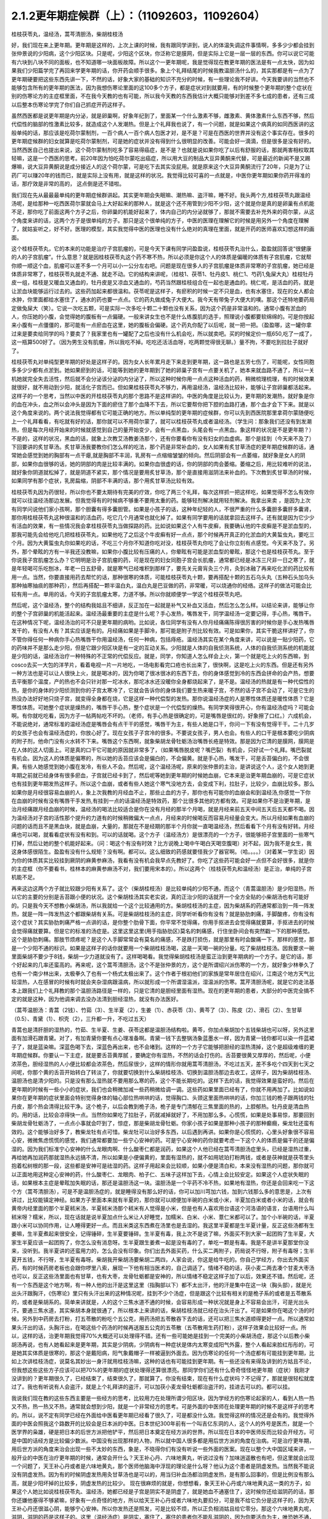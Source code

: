 2.1.2更年期症候群（上）：（11092603，11092604）
=============================================

桂枝茯苓丸，温经汤，蒿芩清胆汤，柴胡桂枝汤

好，我们现在来上更年期。更年期是这样的，上次上课的时候，我有跟同学讲到，说人的体温失调这件事情啊，多多少少都会挂到张仲景说的少阳病，这个少阳区块。只是呢，少阳这个区块，你泛称它是膜网，但是实际上它是一层一层的东西。你可以说它可能有六块到八块不同的面板，也不知道哪一块面板故障。所以这个一更年期呢，我是觉得现在教更年期的医法是有一点太快，因为如果我们少阳篇学完了再回来学更年期的话，你开药会顺手很多。象上个礼拜结尾的时候我教温胆汤什么的，其实那都是有一点为了更年期硬要把这些东西先讲一下，不然的话，好象大家的基础的知识不充分的时候，有一些理论我不好讲。今天我要讲的当然也不能够包含所有的更年期的医法，因为我想伤寒论里面的这100多个方子，都是症状对到就要用，有的时候整个更年期的整个症状在别的伤寒论方的主症框里面，不在我今天教的也有可能，所以我今天教的东西我估计大概只能够对到差不多七成的患者，还有三成以后整本伤寒论学完了你们自己抓症开药这样子。

虽然西医都是说更年期是内分泌，就是卵巢啊，好象年纪到了，里面某一个什么激素不够，雌激素、黄体激素什么东西不够，然后代偿性的脑部的性激素比较多，就造成这个人发潮热。但是上个礼拜我也说了，有一个问题，就是如果这个病真的如同西医讲的这般单纯的话，那应该是吃荷尔蒙制剂，一百个病人一百个病人包医才对，是不是？可是在西医的世界并没有这个事实存在。很多的更年期症候群的妇女就算是吃荷尔蒙制剂，可是她的症状并没有得到什么很明显的改善。可能会好一滴滴，但是很多是没有好的。当然西医自己也提出来说，这个荷尔蒙制剂吃多了容易得癌症，是不是？也就是说如果你吃了以后有舒服的话，那就两害相权取其轻嘛，这是一个西医的思考。前20年因为怕吃荷尔蒙吃出癌症，所以用大豆的制品大豆异黄酮来代替，可是最近的新闻不是又踢爆嘛，说大豆异黄酮说是成分接近人的这个荷尔蒙，可是吃下去其实没屁用。就是原来这个大豆异黄酮流行了20年，只是为了让药厂可以赚20年的钱而已，就是实际上没有用，就是这样的状况。我觉得比较可喜的一点就是，中医你更年期如果你药开得准的话，那疗效是非常的高的， 这点倒是还不错啦。

我们现在先从最最最单纯的更年期症候群讲起。其实更年期会失眠嘛、潮热嘛、盗汗嘛，睡不好。我头两个方,桂枝茯苓丸跟温经汤呢，是给那种一吃西医荷尔蒙就会马上大好起来的那种人，就是这个还不用管到少阳不少阳，这个就是你是真的是卵巢有点机能不足，那你吃了前面这两个方子之后，你卵巢的机能好起来了，体内自己的内分泌就够了，那就不需要去补充外来的荷尔蒙，从这个角度来讲的话，这两个方子是很单纯的方子。那只是这个很单纯的方子，中医的医理在理解它的时候是用另外一个角度在理解了，就姑妄听之，好不好。医理的模型，其实我觉得中医的医理也没有什么绝对的真理在里面，就是开药的医师喜欢幻想这样的画面。

这个桂枝茯苓丸，它的本来的功能是治疗子宫肌瘤的，可是今天下课有同学问盈盈说，桂枝茯苓丸治什么，盈盈就回答说“很健康的人的子宫肌瘤”。什么意思？就是因桂枝茯苓丸这个药不寒不热，所以必须是你这个人的体质是偏暖的体质有子宫肌瘤，它就帮你顺一顺这个血，肌瘤可以差不多一个月可以小一公分左右吧。问题是现在很多人的子宫肌瘤是体质非常寒的子宫肌瘤，她已经是体质非常寒了，桂枝茯苓丸就走不通、就走不动。它的结构来讲呢，（桂枝1、茯苓1、牡丹皮1、桃仁1、芍药1,兔屎大丸）桂枝牡丹皮一组，桂枝是又暖血又通血的，牡丹皮是又凉血又通血的，芍药当然跟桂枝组合在一起也是通血的。桃仁呢，是活血的药，就是让淤血块能够运行过去的。这些药加起来都很温和。茯苓呢是这样子，有瘀积的时候一定不只是血，也有水塞住，现在的女人都会水肿，你里面都给水塞住了，通水的药也要一点点。它的药丸做成兔子大便大。我今天有带兔子大便大的噢。那这个还特地要药局定做兔屎大（笑）。它说一次吃五颗，可是实际一次多吃十颗二十颗也没有关系，因为这个药是非常温和的。通常小腹有淤血的人，你压她的小腹，会觉得她的腹板有一点偏硬。一般来讲女生也不是什么练腹肌的选手，照理说小腹都要软绵绵的。可是你按起来小腹有一点僵僵的，那可能有一点瘀血在这里，她的腹板会偏硬。这个药丸你配了以后呢，就一把一把。（盈盈哪，这一罐你拿过来是要卖给同学的吗？要卖了？我家里也有一罐配了之后也没有什么机会吃，所以就卖吧。买的时候定价一瓶650,吃了一成了，这一瓶算500好了。（因为男生没有肌瘤，所以我吃不掉。吃吃还活活血呀，吃两颗觉得很无聊。）量不拘，不要吃到拉肚子就好了。

桂枝茯苓丸对单纯型更年期的好处是这样子的。因为女人长年累月走下来走到更年期，这一路也是五劳七伤了，可能呢，女性同胞多多少少都有点淤到。她如果瘀到的话，可能等到她的更年期到了她的卵巢子宫有一点要关机了，她本来就血路不通了，所以一关机她就完全失去活性，然后就不会分泌该分泌的内分泌了，所以这种时候你用一点点这种活血的药，稍微梳理梳理，有的时候效果就很好，就不用动到少阳，就活化子宫而已。但如果桂枝茯苓丸不够力，再用温经汤，温经汤比较补，能够让子宫卵巢都活起来。这样子的一个思考，当然以中医的开桂枝茯苓丸的那个思路不是这样讲的。中医的角度是比较认为，更年期的发潮热，就好象是你的血在冲头，血之所以会冲头是因为下面的瘀住了那个血降不下去，所以它要帮你把下腔的血路打通，那个血才会下下来。就是以这个角度来说的。两个说法我觉得都有它可能正确的地方。所以单纯型的更年期的症候群，你可以先到西医院那里拿荷尔蒙随便吃上一个礼拜看看，有吃就有好的话，那你就可以不用荷尔蒙了，就可以桂枝茯苓丸或者温经汤。（学生问：那象我们还没有到发潮热，但是每次月经开始来的时候就感觉到自己的量开始变少，会有一点黑血，头尾会有一点黑血。象这样的状况是不是更年期？）不是的，这样的状况，黑血的话，就象上次教艾汤教姜汤那个，还有你要看你有没有妇女的血虚病。那个是挂到（今天来不及了）下回要讲的炙甘草汤。炙甘草汤我要教你们怎么样的吃法，那个药是非常补血的，女人如果有炙甘草汤症的更年期症候群的话，通常她会感觉到她的胸部有一点干瘪,就是胸部不丰润，乳房有一点缩缩皱皱的倾向。然后阴部会有一点萎缩，就好象是女人的阴部，如果你血很够的话，她的阴部的肉是比较丰满的。如果你血很虚的话，你的阴部的肉会萎缩。萎缩之后，用比较难听的说法，就好象你阴道就松掉了，就是阴道不紧实，那个情况是要用炙甘草汤，那个是直接用滋阴法来补血的。下次教到炙甘草汤的时候，如果同学有那个症状，乳房扁缩，阴部不丰满的话，那个用炙甘草汤比较有效。

桂枝茯苓丸因为药很轻，所以你也不要太期待有完美的疗效，你吃了两三个礼拜，每次这样抓一把这样吃，如果觉得不怎么有效你就可以往温经汤那边发展。但我觉得有的时候病不够重不要用太重的药。能够轻剂解决就用轻剂解决。我拿出来卖 ，是因为上次有同学问说他们家小孩啊，那个胆囊有得多囊胆管。如果是小孩子的话，这种年纪轻的人，不很严重的什么多囊胆多囊肝多囊肾，那你用桂枝茯苓丸这种很温和的活血药，吃它几个月通常也就化掉了。如果有同学要用的话就拿回去这样子。还有就是因为它少少有活血的效果，有一些情况我会拿桂枝茯苓丸当做探路的药。比如说如果这个人有牛皮癣，我要确认他的牛皮癣是不是淤血型的，那我可能先会给他吃几把桂枝茯苓丸，如果他吃了之后这个牛皮癣有好一点点，那个时候再开真正的化淤血的大黄蜇虫丸，要吃三个月。因为大黄蜇虫丸你如果吃的话，不吃三个月你不知道你吃对没，桂枝茯苓丸你吃了会让你立刻有点感觉。今天来不及了。另外，那个晕眩的方有一半我还没教嘛，如果你小腹比较有压痛的人，你晕眩有可能是淤血型的晕眩，那这个也是桂枝茯苓丸。至于你说我子宫肌瘤怎么办？它明明是治子宫肌瘤的药，可是现在的妇女同胞子宫会长肌瘤，通常都已经是冰冻三尺非一日之寒了，就是年轻喝可乐吃刨冰，年老一日五舒骨，就是寒气已经堆积到那样了，要先关元膏肓灸三个月，灸到冰融了再来吃化淤的药比较有用一点。当然，你要直接用药去帮忙的话，那种很寒的体质，可能桂枝茯苓丸十颗，要再搭配十颗的五石乌头丸（五种石头加乌头那种抽寒抽痰的那种药），然后再搭配一颗半温白丸，温白丸是巴豆做的药，非常暖，可以烧通你的经络。这样子的做法可能会比较有用一点。单用的话，今天的子宫肌瘤太寒，力道不够。所以你就顺便学一学这个桂枝茯苓丸吧。

然后呢，这个温经汤，整个的结构我姑且不细讲，反正加在一起就是补气又补血又活血，然后怎么怎么样。以结论来讲，能够让你的整个子宫卵巢的机能活起来。温经汤最重要的主症是什么呢？手心发热，嘴唇发干，同学温经汤一定要记得，手心热，嘴唇干。在这种情况下呢，温经汤治的可不只是更年期的病哟。比如说，各位同学有没有人你月经痛痛陈得很厉害的时候你是手心发热嘴唇发干的，有没有人有？其实应该是有的。月经痛如果是手脚冷，那可能是附子剂比较有效。可是如果你，其实干脆这样讲好了，你不管你得任何一种病你手心热嘴唇干你用温经汤，任何一种病，包括痔疮。温经汤其实在某个角度来讲，可以说是一贴少阳药，它的药味并不是那么走少阳，但是它跟少阳区块是有一定的互动关系。少阳就是人体的自我侦测系统，人体的自我侦测系统的机能就是少阳的话，温经汤治疗一种特殊的不正常的代偿反应。就是，同学，你知道人怎么样会上火，第一个就是吃上火的东西嘛，到cosco去买一大包的洋芋片，看着电视一片一片地吃，一场电影看完口疮也长出来了，很快啊，这是吃上火的东西。但是还有另外一种方法也是可以让人很快上火，就是喝冰的，因为你喝了很冰很冰的东西下去，你的身体感觉到冷的东西会拼命的会产热，想要去平衡那个温度，产的热也不会只针对那一坨冰水，那坨冰水还没暖你全身都烧起来了，是不是。温经汤的热就是有一种代偿性的热，是你的身体的少阳侦测到你的子宫太寒冷了，它就会告诉你的身体我们要生热来暖子宫，不然的话子宫不会动了，可是它生的热没办法好好地只烧子宫，就变得全身都在烧，它是这样一种代偿型的发热。那你说温经汤症的人是寒性体质还是暖性体质？它是寒性体质。可她整个症状是燥热的，嘴唇干手心热，整个症状是一个代偿型的燥热。有同学笑得很开心，你有温经汤症吗？可能会啊。有你就吃吃看，因为方子一帖两帖吃不坏的。（老师，有手心热是很确定的，可是嘴唇是很红的，好象擦了口红。）六成机会，不能说绝对，通常标准的温经汤症是嘴唇会有点干干的感觉，嘴唇干为主，有些人她是口干，你问一下有没有觉得干干。二十几岁的女孩子也会有温经汤症的，你放心好了。现在女孩子子宫冷的很多。不要说女孩子，男人也会。有些人的口干是根本要吃少阴病的附子剂，他命门没有火水转不下来。嘴唇这个东西啊，就象柴胡龙骨牡蛎汤治嘴唇长疮是特效。那是因为它清的是膜网，膜网是在人体的这人切面上。可是真的口干它可能的原因就非常多了，（如果嘴唇脱皮呢？嘴巴裂）有机会，只好试一个礼拜。嘴巴裂就有机会。因为这人的体质是偏寒的，所以她的舌苔应该会是偏白的，不会偏黄。就是手心热，嘴发干，可是舌苔偏白的，不会很黄。有些人她感觉到她小腹在发冷，有些人不会。然后呢，这个温经汤呢，原来的张仲景的主治，是讲说这个人，这个女人她到更年期之前就已经身体有很多瘀血，子宫就已经卡到了，然后呢等她到更年期的时候她血崩，它本来是治更年期血崩的，可是它症状也有挂到更年期发热这样子。所以这个血崩，或者有些人她这个寒气没地方去，会变成下利，拉肚子，比较少，血崩比较多。那么如果你是月经很容易血崩的人，象上次我教的月经血不止，那些止血的方子，那你也有可能你的血崩会和到温经汤,你感觉一下你在血崩的时候有没有嘴唇干手发热,有挂到一点的话温经汤是特效药，那个比很多其他的方都有效。可是如果你不是治更年期，是治月经痛跟月经血崩的时候，温经汤的喝法比较适合是你在没有月经的那半个月喝，就是月经来前五天中间五天后五天都不喝。因为温经汤对子宫的活性那个提升的力道有的时候稍微偏大一点点，月经来的时候喝反而容易月经量会变大。所以月经如果有血崩的问题的话而且不是黑血块，就是血崩，大量的，那就在不是经期的那半个月你就一直喝温经汤，然后看看下个月有没有好转。月经痛也可以喝，就看看症状有没有和到。可以的话就喝。这个方子（温经汤方）是很漂亮的一个方子，很能够把子宫里面的一些寒气打掉，然后让她的整个机能好起来。（问：喝这个有没有时效？比方说晚上喝中午喝白天喝空腹喝）对不起，因为我不是女生，我这身体感很陌生。盈盈有没有什么规矩？没有啊。都可以。这么细致的药感就要怪我少了器官啊。（哈。。。。）（对着某一学生说）因为你的体质其实比较挂到厥阴的麻黄参麻汤，我看有没有机会我早点先教好了。你吃了这些药可能会好一点但不会好很多，就是你的主症框（你不要看书，桂林本的麻黄参麻汤不对，我们要用宋本的）。所以这两个（桂枝茯苓丸和温经汤）是正治，单纯的子宫机能不足。

再来这边这两个方子就比较跟少阳有关系了。这个（柴胡桂枝汤）是比较单纯的少阳不通，而这个（青蒿温胆汤）是少阳湿热，所以它的主要的分别是舌苔跟小便的状况。这个柴胡桂汤其实老实说，真的正治少阳的话就开一个全方全贴的小柴胡汤也有可能好的。只是我今天不想教小柴胡汤，所以我就给一个这个比较通用的方。柴胡桂枝汤的主症，因为柴胡系的药通常都治到一阵一阵发热，就是一阵一阵发热这个都跟柴胡有关系。可是柴胡桂枝汤的主症，同学听听看你有没有？就是胁肋刺痛，手脚酸疼，你有没有这个症状？其实胁肋刺痛严格一点讲的话，是你整个肋骨下面，你平常不觉得痛，你用手抠进去会觉得痛就要算，手抠进去的时候会觉得痛就要算。但是它的标准的汤症是。这里这里这里(用手指胁肋区)莫名的刺痛感，行住坐卧间会有突然戳一下的那种感觉。这个是胁肋刺痛。那肢节烦疼呢？是这个人手脚常常会有莫名的痛感，不是跌打损伤，就是那里有时会酸痛一下，那样的感觉，那是一个少阳不通的标识。如果是这样子的话你就要用一个柴胡桂枝汤喝，这是一天喝一碗的分量。吃了柴胡桂枝汤。因我要求一碗里面柴胡不要少于8钱，柴胡一少力道就没有了。这样喝喝看。我觉得柴胡桂枝汤是蛮正治到更年期病的一个方子。是它的话，那个好起来的几率还蛮高的。再来呢，这个蒿芩清胆汤，这个不是张仲景的方，这个是所谓绍兴派伤寒的一个方，就好象少林拳久了也有一个南少林出来，太极拳久了也有一个杨式太极出来了。这个作者于根初他们的家族是常年居住在绍兴，江南这个地方天气比较湿热，人在感冒的时候有时就会夹杂湿病跟温病，所以就形成一个所谓湿温派，湿温派的伤寒。蒿芹清胆汤呢，就是它的走法基本上跟我们上个礼拜教的那个温胆汤路径是一样的，只是它清的是胆经里面有湿热。现在的更年期的患者，大部分的中医完全搞不定的就是这种，因为他调来调去没办法清到胆经湿热，就没有办法医好。

（蒿芩温胆汤：青蒿（2钱）、竹茹（3）、生半夏（2），生姜（1）、赤茯苓（3）、黄芩了（3）、陈皮（2）、滑石（2）、生甘草（0.5）、青黛（1）、枳壳（2），三升都一升，不吃过五天）

青蒿也是清肝胆的湿热的，竹茹、生半夏、生姜、茯苓这都是温胆汤结构啦。黄芩，你加点柴胡加个五钱柴胡也可以呀，另外这里面有加滑石跟青黛。对了，有加青黛你要有点心理准备啊。青黛一钱下去整锅汤象蓝墨水一样，因为青黛一钱你都可以染一件蓝裙子了，就是蓝染嘛。深蓝色喝下去，深蓝色再出来，也不会堵到。这样的一个方子它能够把胆经的湿热清掉，这个是超级难缠的更年期症候群。你要认一下主症，就是要舌苔黄厚腻 ，要确定你有湿热，不然的话会打伤的。舌苔要很黄又厚厚的，然后呢，小便浓茶色，胆经湿热的人小便比较都会浓茶色，然后尿很少，这样的情形你就用蒿芩清胆汤，不吃过五天，差不多吃个四天到七天之间呢，你那个黄的舌苔开始转白了转淡了，你就要切换到什么柴胡桂枝汤、切换到温胆汤那边去收工，这样子，因为柴胡桂枝汤、温胆汤也是清少阳的。只是没有那么湿热就不要用那么寒的药，这个不能长期吃的。这样下去的话，我觉得效果是蛮好的。然后在更年期的时候有一些小小的症状，我们也会稍微加减一些药稍微给调一调。这些药如果里面已经有了，你就不用再加了。比如说如果你在更年期的症状里面会特别觉得身体的轴心部位热哄哄的话，觉得胸口、头颈这里面热哄哄的话，你加三钱的桅子跟两钱的牡丹皮，那个热会清得比较干净。这个桅子，以后会教到桅子汤，桅子是专门清郁在三焦里面的热的，上腔郁热。牡丹皮是清血热的。用的话，比较会凉得快一点。当然你如果吃了拉肚子，药就减掉就好了，不用加那么多。心慌慌，如果是处事易惊，那要回到柴胡龙骨牡蛎汤了，一点点小事就会吓到了，惊症，那是柴胡龙骨牡蛎。你家小孩子如果是那种小孩子的那种癫癎，柴龙牡还蛮有效的。这个能够治好多了，教柴龙牡有点可惜。柴龙牡可以治好多东西，以后遇到再讲。如果你是心慌慌的，心里头好象很不容易心安，微微焦虑慌慌的感觉，我们通常都要加一些宁心安神的药。可是宁心安神的药你就要考虑一下这个人的体质是偏干的还是偏湿的。因为我们标准宁心安神的什么龙眼肉啊、什么酸枣仁都是润药，如果这个人他已经在蒿芩清胆汤症里头，已经是湿热过重，再给她再加润药那就湿热永远搞不清，所以如果是小便偏黄的，里面有湿热的，就不如用琥珀打粉两钱，或者是茯神就是茯苓里头抱着松树根的那一段，这些都是安神可是祛湿的药。这样子用起来会比较顺，如果小便是清白和，本来没有湿热的问题，那你就可以正面地用这种定心安神的药，什么酸枣仁、龙眼肉、柏子仁、五味子这样加下去，心情上会比较安定。如果这个人症状失眠的话，如果根本主症是晕眩加失眠的话，那还是温胆汤这一块。温胆汤是一个平药不冷不热，如果地有湿热，你还是会回来吃一下这个方（蒿芩清胆汤），可是不是温胆汤症的，就是睡得没有那么好的话，你可以加川芎加六钱，加到六钱那么多的意思是，上次有讲过，比较能镇定神经。如果方子里面本来就有半夏的，那你就可以顺便加半碗的白米或小米，半夏加白米或者小米的话，就会有黄帝内经里面的那个半夏秫米汤，半夏秫米汤那个秫米有人觉得是小米，但是也有人喜欢用台语这个河洛语的语言，台语用什么叫秫米呀？糯米，所以，现在话就是说半夏加点什么米让人好睡觉，加糯米、白米、小米、薏仁米都可以了。加个小半碗的话，半夏跟小米可以协同作用，让人睡得更好一点。而且米类这东西煮在汤里也是去湿的。我这里半夏都是生半夏计量，反正这些汤都有生姜嘛，生半夏煮起来很安全，记得锤碎，生半夏要锤碎。生半夏有毒，我上次不是说了嘛，外面买不到大家一起团购了生半夏，大家生半夏应该一起团购了，你怎么没有消息呀。生半夏跟生姜煮一起是没有毒的了，单吃一颗是有毒。我是不是讲半夏那堂你没来，没听到。我半夏讲的还蛮用力的，怎么会没有印象。你们出去外面买药，什么买二两附子，药局说不行呀，附子有毒呀；生半夏开五钱，不行呀，生半夏有毒呀。柴胡我开柴胡汤要柴胡二两四，人家会说，你这是给牛吃的。你自己学经方，你出去外面买药，有的时候药房老板也会跟你啰里八索，展现一下他有相当医术的，自己调适了。情绪不稳的话，茯小麦二两去凑个甘麦大枣汤也可以，反正这些汤里面也有甘草，也有大枣，龙骨牡蛎都是安神的，所以情绪不稳定这样子加了以后，效果还不错。然后呢，还有一个东西是这个地方啊，有一种人他的出汗是这里这里（指胸部以下）都不太出汗，他的汗是集中在这一块（胸头部），就是光出头汗跟胸汗，《伤寒论》里只有头汗出来的这种情况呢，挂到不少个汤症，但是跟这个比较有相关的是桅子系的或者是五苓散系的，或者是柴胡系的。简单来讲就是，人的这个三焦水道不通的时候，会容易形成一种状况就是身上不容易会出汗，可是光出头汗。要通三焦水道，其实柴胡本身就很通了，所以根本上来讲的话，柴胡桂枝汤就已经在治头汗出了。可是如果你在喝这个汤的时候，另外到中药房去打粉，打五苓散的粉吃个五公克，用药汤把五苓散吞下去的话，还可以把三焦水道顺得更好一点。所以通常如果头汗出的话，头胸汗出，在喝这些个药汤的时候再送服五公克的五苓散（五苓散用生药打粉），这样子效果会比较好一点。所以，这样的话，治更年期我觉得70%大概还可以处理得不错。还有一些可能她是挂到一个完美的小柴胡汤症，那这个以后教小柴胡汤再说，也有人她看起来是更年期，其实是少阴病，少阴病有一种症状是体内太寒变成阳气外露，整个人看起来脸红彤彤的，可是她其实体质是很寒的，那这个是戴阳病，阳气象戴帽子一样被逼到外面去。因为伤寒论的任何一个汤症都有可能挂到更年期，比如上次讲桂枝汤症，说莫名其妙出一身汗就用桂枝汤嘛，这种的话也有可能挂到更年期。有一些还没有来得及讲到的方姑且不论，但我想这些这些方子应该可以把70%的更年期的症状处理得还算很漂亮。那同学你们还有什么奇奇怪怪地更年期（症状）我刚才没讲到的？更年期很久了，已经结束了，结束很久了，那就算了。你没有结束，现在有什么症状吗？不记得了，那就是很轻松就度过了。我也有听说有人会盗汗，就是上个礼拜讲的盗汗，可以加茯小麦龙骨牡蛎都治盗汗的，挂进去可以的。都可以挂。

我说我们现在教的这些东西主要是一些经方的思考，比较用力在处理所谓少阳区块，因为学经方的伤寒论起家的人，看到人热一热又不热，热一热又不热，通常就会想到少阳，就是一个非常经方的思考。可是外面的中医师在处理更年期的时候不是这样子的思考的。所以，说不定有同学已经在外面给中医看更年期已经看了很久了，可是都没什么效。我觉得这样的情况还是会有的。我觉得外面的中医会照我这个路数开的比较会是日本派的中医。日本世纪300年前有一个叫吉亿东洞的人，这个人的外号是医杰，就是一个医学界的枭雄，硬是把日本的后世方派把他铲平，然后把日本奠定在经方派的世界。所以现在日本的中医师反而比较会开经方。可是中国的话经方是比较偏少数派。中国没有出现那样的人物，所以就中国人很多都是用后世方派的角度在治病。可是治疗更年期，用后世方派的角度来治会出现一些不太妙的东西，象是，不晓得你们有没有听说一些外面的医案。现在以整个大中国区域来讲，一般开业的中医在治疗更年期的时候，通常会开什么？天王补心丹、六味地黄丸，听说过没有？加味逍遥散也有吧，但这里就会出现一个问题了，天王补心丹或者是六味地黄丸，那个医师他脑海中浮现的理论是什么呀？他认为这个患者是阴虚发热。当然我不能说没有阴虚发热。因为有的时候阴虚发热用灸甘草汤也是可以的，用当归补血汤都治阴虚发热，是有那么回事的，但是比例没有那么高，就是少阳坏掉的比较多，阴虚发热的比较少。 现在很麻烦的就是，你想想看，象天王补心丹或六味地黄丸这一类的方子，如果这个人她比如说桂枝茯苓丸、温经汤，她都已经是子宫是阴实不是阴虚了，就是她血不通塞住了，这时候你还给滋阴药的话，那你还嫌他塞得不够紧嘛，好象有一点奇怪的地方，所以给天王补心丹或者六味地丸要扣分，可是我不给它负分是这样子的，因为天王补心丹还很滋心阴，能够宁心安神。所以你发热还是照发，可是比较不烦，所以正负相消姑且给它零分。那这个六味地黄丸呢，滋阴，滋阴的药是这样子的。这里（温经汤症）是阴实，塞住了，塞住的患者你不能乱滋阴的，因为你要活血为主，唯恐她不通，另外少阳区块发出来的问题很不可爱的一点就是，六味地黄丸用滋阴药全部都不会通少阳，会让少阳卡得很死的。你如果要通少阳的话，你用附子剂那种补命门的药勉强可以走一点少阳，可是补肾药能走少阳的问题就是有一个，我讲一个层次给你听你就会明白，比如说，如果你用的药方里面是以附子为主轴的，如果你是以附子为主轴的药的话，原则上附子暖的这个命门火，它的那个药气是沿着脊椎骨跟膀胱经上来的，没有分化到少阳这边来。比如说真武汤你吃了它药性就是从背脊部直接上来的。可是如果你要把真武汤拉到少阳话，可不可以呢？可以的，就是附子剂里面你再放一些黄芪，黄芪的药性是补少阳的。我说附子是小孩子嘛，黄芪是老公公嘛，老公公牵着孙子出去散步，谁跟谁？那还是孙子跟老公公多一点嘛。黄芪进来了之后，附子就会被拉到比较偏少阳。可是黄芪这么走少阳，但如果黄芪跟地黄同用呢？全部回到督脉，严格来讲不是督脉，是督脉两侧的华佗夹脊，就是黄芪地黄同用的时候地黄赢，就是会这样拉来拉去的。所以天王补心丹或者六味地黄丸都是重地黄剂，基本上入不了少阳，就是往少阳的药性都会被拐回来，可是六味地黄丸里面的那些药其实对于调整内分泌还是好的了，所以正负相消也姑且给它零分好了。至于说加味逍遥散，有的时候会有效，因为逍遥散是柴胡剂嘛，里面加味都是加牡丹皮跟桅子嘛，所以它也清少阳郁热，它一滴滴的柴胡，我如果是开柴胡桂枝汤的话柴胡都8钱起跳嘛，逍遥散柴胡大概一钱半左右吧，所以它还是有一滴滴可以清到少阳的，但是不强，因为柴胡一钱两钱的剂量它是走肝经，不是走少阳，柴胡是大剂量才会入少阳。但是它多少还是会有效，所以加味逍遥散姑且给它三十分好了。至于说四物汤的话，四物汤对于这类活血是有用，可是四物汤也完全不走少阳，这样子的。所以我觉得外面的中医就是加加减减，当然我们下次要讲的灸甘草汤，真正阴虚的，我说乳房干瘪、阴道萎缩，灸甘草汤还是有用，真正阴虚的还是有一点点的。（学生：我想到一个，我有朋友是刚开始更年期，本来是一个月来一次嘛，她有时候一个月会来一天，然后过一阵子会再来一次，有时候一个月也没有来，乱掉了。更年期经期混乱）这个时候还没有到发潮热的时候，这个经期混乱还在温经汤附近，有小瘀血用桂枝茯苓丸顺一顺还不错的。另外还有开四物汤什么的，姑且给它十分十五分哪。所以外面的中医这样子开的话，这些分数相加起来除一除，大概平均可以十分吧，我这边的方子分数大概给到七十分，那各位同学初学者啊，医术能够比外面的中医好七倍也不错的了，大概是这样的状况，我觉得外面的中医开更年期那么喜欢用滋阴药啊，其实是一个很要不得的一件事情。而这件事情其实也是当初吉亿东洞之所以要灭掉后世方派的最大理由。吉亿东洞他说什么？他说后代方派是阴阳医，就是象阴阳师一样的医生。什么叫阴阳医呢？就是他随随便便地糊弄出一套理论，然后依照他捏造出来的理论在开药，就象是更年期发热，她可能明明是少阳区块的某一块面板坏掉了，可是那个医生会说你发热你阴虚，这个不对的。阴虚发热是持续稳定地一整天都在发烦的，没有这样子一阵一阵的，那个不一样。但也不能说没有一阵一阵的，但大部分是完全不同。标准的阴虚发热是当归补血汤，这症状是完全不一样的。阴虚发热的天王补心丸那个症状是完全不一样的。但是我觉得医生沉迷在医理里面是非常危险的事情，就是我自己觉得要捏造一个阴虚发热的理论，然后就拼命的开滋阴药，要把那个人塞住。所有的算命先生般的医生，就象你去外给算命先生看命，算命先生要说什么话才不会穿帮啊？都有些标准版本嘛，你体内还有莫大的潜能没有开发，大部分人到也不会开发的，所以不会穿帮。说什么因为你是属兔子的，你爱人是属老虎的，所以你会怕老婆。这些都是阴阳之说，都是胡说八道的。说你命中缺金所以你应该到银行上班，乱七八糟的。所以五行的那个能量的那个调调啊，并不是以钞票当作最好的象征物的。所以象这些这些都是走到今天后代方派的医生必须要面临的很难的问题，因为现在的科班教育出来的有照中医啊，很多人是已经严重地被这些捏造过的医理污染的头脑，他照着他学的教科书来开药，可他教科书本身是掰出来的。之所以我们回到古方派来开药，就是不要太讲医理，照主症开，它的疗效（如果你学熟练了）就可能要比外面的医生好很多，真得是很多。治更年期你这样随便学学，初学者七倍可以。那个医到扁桃脉发炎，可以到八十分左右疗效。你开少阴药，噢你发炎，开一大堆板兰根，龙胆草一大堆消炎药，完全颠倒了开，错得一塌糊涂。现在中医基本理论的毛病还是很麻烦，如果你这些方子学一学，当然最好是你能够先在自己身上或得熟人身上能够揣摩揣摩`，开一开把她更年期搞好了，那你搞好一两个人之后，你心里头有个底了，药的药感出来了，那你就可以，我这样讲是在鼓励无照开业嘛，你可以跟你周遭的贵妇们，如果有人正在苦恼于更年期的，你就可以说，我叫其实对更年期是有一个秘方的，其实也不是真的开秘方，是看症开药的，我等闲也不出手给人看的，（当然无照等闲出手就抓去关了，哈哈哈）， 那你就说，我这药包给你回去煮了吃，我这药先不收你钱，如果你医好了，你想想看这件事对你有多少的价值，你包个稍微大一点的红包给我就好了。我觉得能够搞好一个人的更年期也应该能值一两万块吧，应该那个折磨值一两万块才对吧。这样子的话你就在你的婆婆妈妈圈里面，女人病最好女人去医，偶尔出手一下就一两万块零用钱入账，那这样也不错嘛。至于你买药多便宜你不要告诉她嘛。秘方嘛。我总是怕你们学中医学穷掉，能够赚一点回来就尽量赚一点回来。因为这样开法也是蛮安全的，而且疗效上也是比较好一点。张启宣助教，你妈有吃温胆汤吗？助教给我看他妈妈的更年期药，哎哟，滋阴药太多了，他妈妈的症状来讲，又是失眠又是晕眩的，其实非常偏少阳的，可是那个医生开药的手法就是不能脱出那个滋阴的想法，一直要清热凉血清热凉血，明明血都已经冻结了还要清热凉血（笑。。。）。你们各位在座的那么多女人，你也会知道你过去到今天血有多凉吧，你们这儿有很热血的吗？没有吧。你刚才说什么？心悸的路数多，首先我要问你，他的心悸有没有办法直接从听诊器听到心跳不规律？基本上心悸用这个块的药会有一点用，但是不会极端有用，因为心悸最好能够抓到主症，心悸最常的主症是四个，一个是真武汤，一个是小建中汤，一个是灸甘草汤，然后还有一个是平胃散。平胃散是时方，就是脾胃太湿了，所以心也被闷住了。心悸开下去最常有效的是，少阴真武汤本来主症试不是心悸呀，那种头重脚轻的心悸。然后小建中汤的话呢，其实主症跟炙甘草汤会有一点像，小建中汤也是比较会发热、手心发烫的那种体质，那个是气血虚的心悸。炙甘草汤根本是直接治那个心跳不规律的，那个可能下个礼拜会教到炙甘草汤，平胃散是湿气，湿气的心悸，要开平胃散的话你要把脉的技术好一点。湿气的脉是这样子的，从前我们还在听那个录音带的时代，那个放录音带的机器按一个钮它会卡嚓会弹出来，可是有一种机器比较高级，那个门弹出来没有那么快，是液压还是油压，会这样，噢-------弹出来，正常的脉是这样piapiapia，湿气的脉是这样的脉，老那么一个粘粘的感觉在里头，如果你能够把得出这个脉的话，那心悸开平胃散比较有效。但是因为你的问题本身是喝豆浆比较会好，那个有可能还是内分泌的问题，内分泌的问题还是头两个方子，让她子宫活活血呀。内分泌顺了，说不定就没问题了，这样子。但是这两个方子的主症都不是心悸。

我是说我们中医的阴阳虚实，能量的部分叫阳，物质的部分叫做阴；一个人的体质呢，有些比较少的人是阳实而阴虚，怎么叫阳实而阴虚？这个人能量的部分太多，可是物质的部分不够，比较多的阳实阴虚的体质是在小朋友身上可以看见。就是他很有力气一直玩一直玩，一直叫一直叫，可是他的身体是很小的，阴的部分不多。可是呢等到人年纪大一些，比较有一些耗损了，就容易进到阳虚阴实的体质，就是他的能量很不够，如果阳虚到极点的话，这个人就变成阴实，阴的部分太充实，就是他的能量没有办法带动他的身体了，身体就会怎么样，轻的肥胖水肿，重了就是长癌了，没有能量通在里面，所以整个人塞住了、闷住了，然后开始身上长大坨大坨的东西了，那就是阴实之病。如果一个人是阴实的病，代表他的身体阴的部分已经太多了，已经塞住了，而他没有足够的能量来打通这些东西，这种情况下一定要开补阳的药才能帮他的身体通畅，这个时候你如果还开滋阴的药的话，就会让他的身体更塞，所以阴实的情况是不适合滋阴的。但是这个阴阳虚实的说法我觉得比较要紧的一个关键，在于张仲景治虚劳的一个法则里面，就是一个人阴阳两虚时候，虽然他的主症常常是有发热发烦的现象，可是你却要先补阳，因为阴阳两虚的人，你不先补充能量的阳，他身体不能自己抓营养进来，他身体不能自己滋阴，所以阴阳两虚的人，如果你只是滋阴的话，他的整个系统就会因为阴滋的太多就关掉了，就当掉了。所以，阴阳两虚一定要先补阳，也是张仲景的一个条文，就是说一个人他的阴阳两虚，他脚抽筋，要先吃甘草干姜汤，恢复他的阳气，再吃芍药甘草汤恢复他的阴气，这是伤寒论里面一个重要的顺序。相反的话，后代中医派有几路的流派是比较喜欢先开滋阴药的，那我们今天事隔一千年我们临床上再来做反省的话，阴阳两虚的开滋阴药是有一些毛病在，能够让能量的身体先顾好，这个能量能抓他要的营养来补强你的物质的身体，那这个角度还是比较好的。就象我们上次讲的，骨质疏松是不是阴虚呀，因为骨质嘛，物质的部分没有，可是治骨质疏松的那个桂枝加术附汤，是一个补阳的药，因为你要补强他骨头的能量，骨头才能抓得住钙，这也关系到我们之前讲到中医跟一般西医的那个营养学的不一样。因为你要说营养学的话，苹果多营养啊，很好呀，就是它每一个成分都是好的，可是中医却觉得能量的层面它是不通畅的。要说有效成分的话，象我们敷脸用白芷，可是你给它做西医的成分化验的话，白芷里面的成分都是会让人黑的，为什么它能够白？因为用中医的角度来说，它打通脸部的足阳明胃经，足阳明胃经打通了人就白了，可这是一个能量的身体，不是一个物质上的化学反应。所以同一个药物，中医的开药思路里面跟西医的化学检测，往往会相反的。就象我学西医的朋友说呀，你们中医怎么用地黄补肾呢？地黄等于是各类重金属的集大成，肾死定了。我说我们中医不知道这个事呀，很补呀。大家的观察的角度是不一样的。我觉得阴阳虚实的话题以后讲的话还是要讲，因为今天还在教张仲景医学，所以我不太碰触阴阳虚实这一块。可是如果以后多再教点后世方派的开药的手法的时候，阴阳虚实在五脏之间怎么传来传去，还是有另外一套规律要处理的。这都慢慢来，主轴的东西先搞好就好了。我们下个礼拜就可以讲麻黄汤系了，炙甘草汤，芍药甘草汤，然后欠着你的胸口绞痛，是不是下一班可以开工了呢？希望下一班废话少一点，对不起大家。
